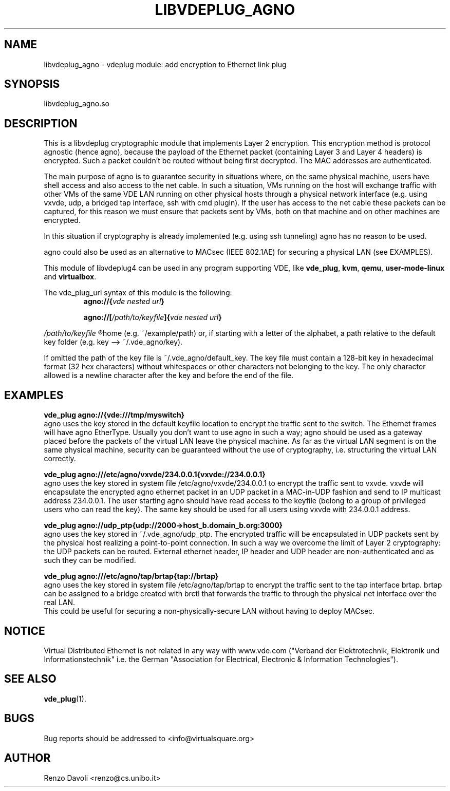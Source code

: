 .\"* libvdeplug: a network namespace as a user library
.\" Copyright (C) 2018 Michele Nalli. University of Bologna. <michele.nalli@studio.unibo.it>
.\"
.\" This library is free software; you can redistribute it and/or
.\" modify it under the terms of the GNU General Public
.\" License as published by the Free Software Foundation; either
.\" version 3 of the License, or (at your option) any later version.
.\"
.\" This library is distributed in the hope that it will be useful,
.\" but WITHOUT ANY WARRANTY; without even the implied warranty of
.\" MERCHANTABILITY or FITNESS FOR A PARTICULAR PURPOSE.  See the GNU
.\" Lesser General Public License for more details.
.\"
.\" You should have received a copy of the GNU General Public
.\" License along with this library; If not, see <http://www.gnu.org/licenses/>.

.TH LIBVDEPLUG_AGNO 1 "April 30, 2017" "Virtual Distributed Ethernet"

.SH NAME
libvdeplug_agno \- vdeplug module: add encryption to Ethernet link plug
.SH SYNOPSIS
libvdeplug_agno.so
.SH DESCRIPTION
This is a libvdeplug cryptographic module that implements Layer 2 encryption.
This encryption method is protocol agnostic (hence agno), because the payload
of the Ethernet packet (containing Layer 3 and Layer 4 headers) is encrypted.
Such a packet couldn't be routed without being first decrypted. The MAC addresses
are authenticated.

The main purpose of agno is to guarantee security in situations where, on the
same physical machine, users have shell access and also access to the net cable.
In such a situation, VMs running on the host will exchange traffic with other
VMs of the same VDE LAN running on other physical hosts through a physical network
interface (e.g. using vxvde, udp, a bridged tap interface, ssh with cmd plugin).
If the user has access to the net cable these packets can be captured, for this
reason we must ensure that packets sent by VMs, both on that machine and on other
machines are encrypted.

In this situation if cryptography is already implemented (e.g. using ssh
tunneling) agno has no reason to be used.

agno could also be used as an alternative to MACsec (IEEE 802.1AE) for securing
a physical LAN (see EXAMPLES).

This module of libvdeplug4 can be used in any program supporting VDE, like
.BR vde_plug , " kvm" , " qemu" , " user-mode-linux " and " virtualbox" .

The vde_plug_url syntax of this module is the following:
.RS
.BI agno://{ "vde nested url" }

.BI agno://[ /path/to/keyfile ]{ "vde nested url" }
.RE

.I /path/to/keyfile
.R could be an absolute path, a path relative to the user's
home (e.g. ~/example/path) or, if starting with a letter of the alphabet, a path
relative to the default key folder (e.g. key --> ~/.vde_agno/key).

If omitted the path of the key file is ~/.vde_agno/default_key. The key file
must contain a 128-bit key in hexadecimal format (32 hex characters) without
whitespaces or other characters not belonging to the key. The only character
allowed is a newline character after the key and before the end of the file.

.RE
.SH EXAMPLES
.B vde_plug agno://{vde:///tmp/myswitch}
.br
agno uses the key stored in the default keyfile location to encrypt the traffic
sent to the switch. The Ethernet frames will have agno EtherType. Usually you
don't want to use agno in such a way; agno should be used as a gateway placed
before the packets of the virtual LAN leave the physical machine. As far as the
virtual LAN segment is on the same physical machine, security can be guaranteed
without the use of cryptography, i.e. structuring the virtual LAN correctly.

.B vde_plug agno:///etc/agno/vxvde/234.0.0.1{vxvde://234.0.0.1}
.br
agno uses the key stored in system file /etc/agno/vxvde/234.0.0.1 to encrypt the
traffic sent to vxvde. vxvde will encapsulate the encrypted agno ethernet packet
in an UDP packet in a MAC-in-UDP fashion and send to IP multicast address 234.0.0.1.
The user starting agno should have read access to the keyfile (belong to a
group of privileged users who can read the key). The same key should be used for
all users using vxvde with 234.0.0.1 address.

.B vde_plug agno://udp_ptp{udp://2000->host_b.domain_b.org:3000}
.br
agno uses the key stored in ~/.vde_agno/udp_ptp. The encrypted traffic will be
encapsulated in UDP packets sent by the physical host realizing a point-to-point
connection. In such a way we overcome the limit of Layer 2 cryptography: the UDP
packets can be routed. External ethernet header, IP header and UDP header are
non-authenticated and as such they can be modified.

.B vde_plug agno:///etc/agno/tap/brtap{tap://brtap}
.br
agno uses the key stored in system file /etc/agno/tap/brtap to encrypt the traffic
sent to the tap interface brtap. brtap can be assigned to a bridge created with
brctl that forwards the traffic to through the physical net interface over the
real LAN.
.br
This could be useful for securing a non-physically-secure LAN without having to
deploy MACsec.

.SH NOTICE
Virtual Distributed Ethernet is not related in any way with
www.vde.com ("Verband der Elektrotechnik, Elektronik und Informationstechnik"
i.e. the German "Association for Electrical, Electronic & Information
Technologies").

.SH SEE ALSO
.BR vde_plug (1).
.SH BUGS
Bug reports should be addressed to <info@virtualsquare.org>
.SH AUTHOR
Renzo Davoli <renzo@cs.unibo.it>
